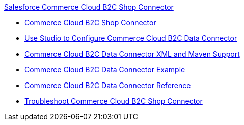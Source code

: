 .xref:index.adoc[Salesforce Commerce Cloud B2C Shop Connector]
* xref:index.adoc[Commerce Cloud B2C Shop Connector]
* xref:shop-api-connector-studio.adoc[Use Studio to Configure Commerce Cloud B2C Data Connector]
* xref:shop-api-connector-xml-maven.adoc[Commerce Cloud B2C Data Connector XML and Maven Support]
* xref:shop-api-connector-examples.adoc[Commerce Cloud B2C Data Connector Example]
* xref:shop-api-connector-reference.adoc[Commerce Cloud B2C Data Connector Reference]
* xref:shop-api-troubleshoot.adoc[Troubleshoot Commerce Cloud B2C Shop Connector]